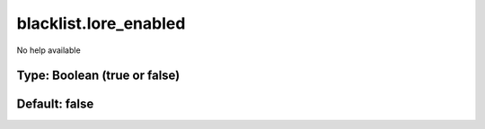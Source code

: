 ======================
blacklist.lore_enabled
======================

No help available

Type: Boolean (true or false)
~~~~~~~~~~~~~~~~~~~~~~~~~~~~~
Default: **false**
~~~~~~~~~~~~~~~~~~
